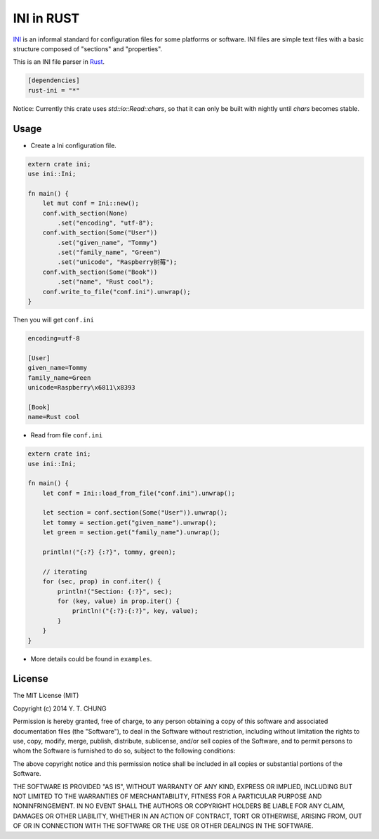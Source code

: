 INI in RUST
-----------

.. image:: https://travis-ci.org/zonyitoo/rust-ini.svg?branch=master
    :target: https://travis-ci.org/zonyitoo/rust-ini

INI_ is an informal standard for configuration files for some platforms or software. INI files are simple text files with a basic structure composed of "sections" and "properties".

.. _INI: http://en.wikipedia.org/wiki/INI_file

This is an INI file parser in Rust_.

.. _Rust: http://www.rust-lang.org/

.. code:: toml

    [dependencies]
    rust-ini = "*"

Notice: Currently this crate uses `std::io::Read::chars`, so that it can only be built with nightly until `chars` becomes stable.

Usage
=====

* Create a Ini configuration file.

.. code:: rust

    extern crate ini;
    use ini::Ini;

    fn main() {
        let mut conf = Ini::new();
        conf.with_section(None)
            .set("encoding", "utf-8");
        conf.with_section(Some("User"))
            .set("given_name", "Tommy")
            .set("family_name", "Green")
            .set("unicode", "Raspberry树莓");
        conf.with_section(Some("Book"))
            .set("name", "Rust cool");
        conf.write_to_file("conf.ini").unwrap();
    }

Then you will get ``conf.ini``

.. code:: ini

    encoding=utf-8

    [User]
    given_name=Tommy
    family_name=Green
    unicode=Raspberry\x6811\x8393

    [Book]
    name=Rust cool

* Read from file ``conf.ini``

.. code:: rust

    extern crate ini;
    use ini::Ini;

    fn main() {
        let conf = Ini::load_from_file("conf.ini").unwrap();

        let section = conf.section(Some("User")).unwrap();
        let tommy = section.get("given_name").unwrap();
        let green = section.get("family_name").unwrap();

        println!("{:?} {:?}", tommy, green);

        // iterating
        for (sec, prop) in conf.iter() {
            println!("Section: {:?}", sec);
            for (key, value) in prop.iter() {
                println!("{:?}:{:?}", key, value);
            }
        }
    }

* More details could be found in ``examples``.

License
=======

The MIT License (MIT)

Copyright (c) 2014 Y. T. CHUNG

Permission is hereby granted, free of charge, to any person obtaining a copy of
this software and associated documentation files (the "Software"), to deal in
the Software without restriction, including without limitation the rights to
use, copy, modify, merge, publish, distribute, sublicense, and/or sell copies of
the Software, and to permit persons to whom the Software is furnished to do so,
subject to the following conditions:

The above copyright notice and this permission notice shall be included in all
copies or substantial portions of the Software.

THE SOFTWARE IS PROVIDED "AS IS", WITHOUT WARRANTY OF ANY KIND, EXPRESS OR
IMPLIED, INCLUDING BUT NOT LIMITED TO THE WARRANTIES OF MERCHANTABILITY, FITNESS
FOR A PARTICULAR PURPOSE AND NONINFRINGEMENT. IN NO EVENT SHALL THE AUTHORS OR
COPYRIGHT HOLDERS BE LIABLE FOR ANY CLAIM, DAMAGES OR OTHER LIABILITY, WHETHER
IN AN ACTION OF CONTRACT, TORT OR OTHERWISE, ARISING FROM, OUT OF OR IN
CONNECTION WITH THE SOFTWARE OR THE USE OR OTHER DEALINGS IN THE SOFTWARE.
